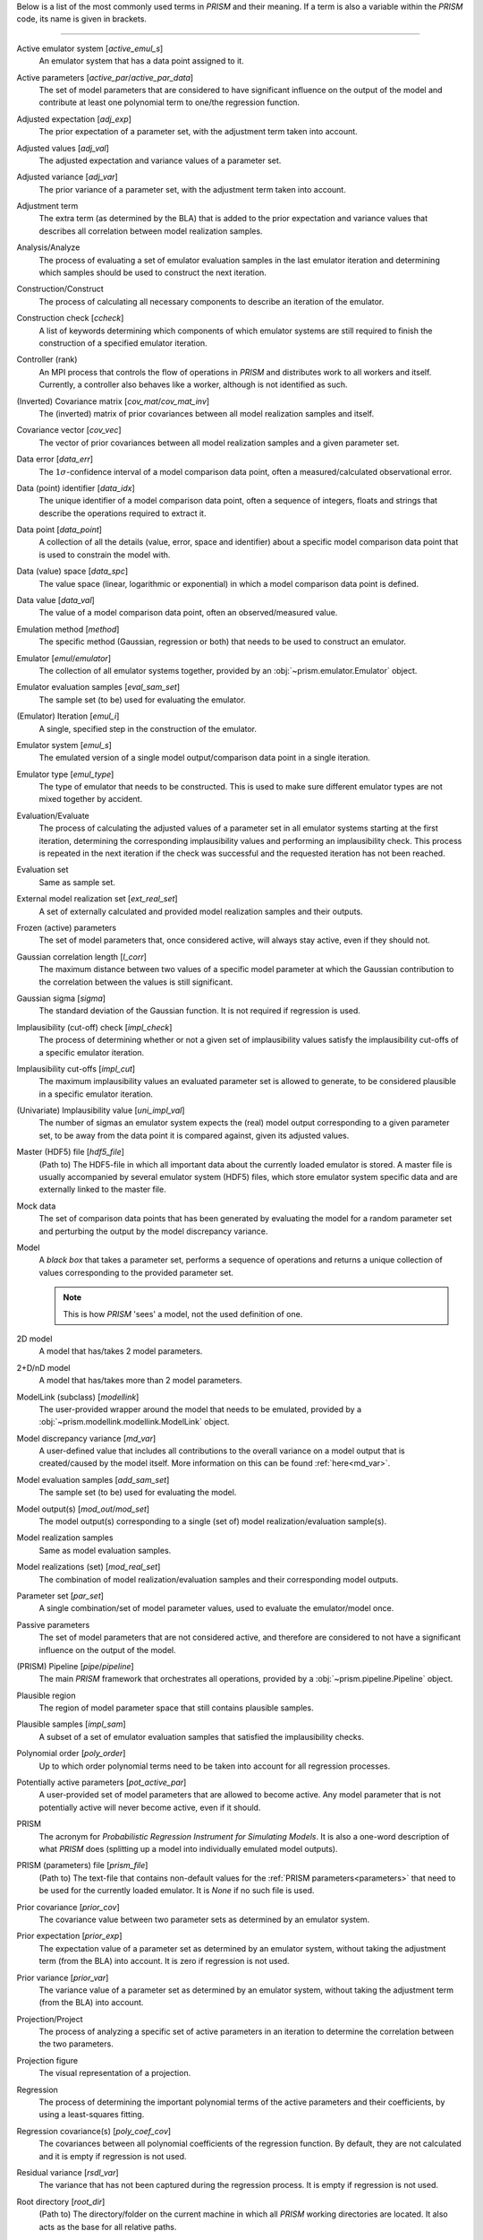 Below is a list of the most commonly used terms in *PRISM* and their meaning.
If a term is also a variable within the *PRISM* code, its name is given in brackets.

----

Active emulator system [`active_emul_s`]
	An emulator system that has a data point assigned to it.

Active parameters [`active_par`/`active_par_data`]
	The set of model parameters that are considered to have significant influence on the output of the model and contribute at least one polynomial term to one/the regression function.

Adjusted expectation [`adj_exp`]
	The prior expectation of a parameter set, with the adjustment term taken into account.

Adjusted values [`adj_val`]
	The adjusted expectation and variance values of a parameter set.

Adjusted variance [`adj_var`]
	The prior variance of a parameter set, with the adjustment term taken into account. 

Adjustment term
	The extra term (as determined by the BLA) that is added to the prior expectation and variance values that describes all correlation between model realization samples.

Analysis/Analyze
	The process of evaluating a set of emulator evaluation samples in the last emulator iteration and determining which samples should be used to construct the next iteration.

Construction/Construct
	The process of calculating all necessary components to describe an iteration of the emulator.

Construction check [`ccheck`]
	A list of keywords determining which components of which emulator systems are still required to finish the construction of a specified emulator iteration.

Controller (rank)
	An MPI process that controls the flow of operations in *PRISM* and distributes work to all workers and itself. Currently, a controller also behaves like a worker, although is not identified as such.

(Inverted) Covariance matrix [`cov_mat`/`cov_mat_inv`]
	The (inverted) matrix of prior covariances between all model realization samples and itself.

Covariance vector [`cov_vec`]
	The vector of prior covariances between all model realization samples and a given parameter set.

Data error [`data_err`]
	The :math:`1\sigma`-confidence interval of a model comparison data point, often a measured/calculated observational error.

Data (point) identifier [`data_idx`]
	The unique identifier of a model comparison data point, often a sequence of integers, floats and strings that describe the operations required to extract it.

Data point [`data_point`]
	A collection of all the details (value, error, space and identifier) about a specific model comparison data point that is used to constrain the model with.

Data (value) space [`data_spc`]
	The value space (linear, logarithmic or exponential) in which a model comparison data point is defined.

Data value [`data_val`]
	The value of a model comparison data point, often an observed/measured value.

Emulation method [`method`]
	The specific method (Gaussian, regression or both) that needs to be used to construct an emulator.

Emulator [`emul`/`emulator`]
	The collection of all emulator systems together, provided by an :obj:`~prism.emulator.Emulator` object.

Emulator evaluation samples [`eval_sam_set`]
	The sample set (to be) used for evaluating the emulator.

(Emulator) Iteration [`emul_i`]
	A single, specified step in the construction of the emulator.

Emulator system [`emul_s`]
	The emulated version of a single model output/comparison data point in a single iteration.

Emulator type [`emul_type`]
	The type of emulator that needs to be constructed. This is used to make sure different emulator types are not mixed together by accident.

Evaluation/Evaluate
	The process of calculating the adjusted values of a parameter set in all emulator systems starting at the first iteration, determining the corresponding implausibility values and performing an implausibility check. This process is repeated in the next iteration if the check was successful and the requested iteration has not been reached.

Evaluation set
	Same as sample set.

External model realization set [`ext_real_set`]
	A set of externally calculated and provided model realization samples and their outputs.

Frozen (active) parameters
	The set of model parameters that, once considered active, will always stay active, even if they should not.

Gaussian correlation length [`l_corr`]
	The maximum distance between two values of a specific model parameter at which the Gaussian contribution to the correlation between the values is still significant.

Gaussian sigma [`sigma`]
	The standard deviation of the Gaussian function. It is not required if regression is used.

Implausibility (cut-off) check [`impl_check`]
	The process of determining whether or not a given set of implausibility values satisfy the implausibility cut-offs of a specific emulator iteration.

Implausibility cut-offs [`impl_cut`]
	The maximum implausibility values an evaluated parameter set is allowed to generate, to be considered plausible in a specific emulator iteration.

(Univariate) Implausibility value [`uni_impl_val`]
	The number of sigmas an emulator system expects the (real) model output corresponding to a given parameter set, to be away from the data point it is compared against, given its adjusted values.

Master (HDF5) file [`hdf5_file`]
	(Path to) The HDF5-file in which all important data about the currently loaded emulator is stored. A master file is usually accompanied by several emulator system (HDF5) files, which store emulator system specific data and are externally linked to the master file.

Mock data
	The set of comparison data points that has been generated by evaluating the model for a random parameter set and perturbing the output by the model discrepancy variance.

Model
	A `black box` that takes a parameter set, performs a sequence of operations and returns a unique collection of values corresponding to the provided parameter set.

	.. note::
	   This is how *PRISM* 'sees' a model, not the used definition of one.

2D model
	A model that has/takes 2 model parameters.

2+D/nD model
	A model that has/takes more than 2 model parameters.

ModelLink (subclass) [`modellink`]
	The user-provided wrapper around the model that needs to be emulated, provided by a :obj:`~prism.modellink.modellink.ModelLink` object.

Model discrepancy variance [`md_var`]
	A user-defined value that includes all contributions to the overall variance on a model output that is created/caused by the model itself. More information on this can be found :ref:`here<md_var>`.

Model evaluation samples [`add_sam_set`]
	The sample set (to be) used for evaluating the model.

Model output(s) [`mod_out`/`mod_set`]
	The model output(s) corresponding to a single (set of) model realization/evaluation sample(s).

Model realization samples
	Same as model evaluation samples.

Model realizations (set) [`mod_real_set`]
	The combination of model realization/evaluation samples and their corresponding model outputs.

Parameter set [`par_set`]
	A single combination/set of model parameter values, used to evaluate the emulator/model once.

Passive parameters
	The set of model parameters that are not considered active, and therefore are considered to not have a significant influence on the output of the model.

(PRISM) Pipeline [`pipe`/`pipeline`]
	The main *PRISM* framework that orchestrates all operations, provided by a :obj:`~prism.pipeline.Pipeline` object.

Plausible region
	The region of model parameter space that still contains plausible samples.	

Plausible samples [`impl_sam`]
	A subset of a set of emulator evaluation samples that satisfied the implausibility checks.

Polynomial order [`poly_order`]
	Up to which order polynomial terms need to be taken into account for all regression processes.

Potentially active parameters [`pot_active_par`]
	A user-provided set of model parameters that are allowed to become active. Any model parameter that is not potentially active will never become active, even if it should.

PRISM
	The acronym for *Probabilistic Regression Instrument for Simulating Models*. It is also a one-word description of what *PRISM* does (splitting up a model into individually emulated model outputs).

PRISM (parameters) file [`prism_file`]
	(Path to) The text-file that contains non-default values for the :ref:`PRISM parameters<parameters>` that need to be used for the currently loaded emulator. It is *None* if no such file is used.

Prior covariance [`prior_cov`]
	The covariance value between two parameter sets as determined by an emulator system.

Prior expectation [`prior_exp`]
	The expectation value of a parameter set as determined by an emulator system, without taking the adjustment term (from the BLA) into account. It is zero if regression is not used.

Prior variance [`prior_var`]
	The variance value of a parameter set as determined by an emulator system, without taking the adjustment term (from the BLA) into account.

Projection/Project
	The process of analyzing a specific set of active parameters in an iteration to determine the correlation between the two parameters.

Projection figure
	The visual representation of a projection.

Regression
	The process of determining the important polynomial terms of the active parameters and their coefficients, by using a least-squares fitting.

Regression covariance(s) [`poly_coef_cov`]
	The covariances between all polynomial coefficients of the regression function. By default, they are not calculated and it is empty if regression is not used.

Residual variance [`rsdl_var`]
	The variance that has not been captured during the regression process. It is empty if regression is not used.

Root directory [`root_dir`]
	(Path to) The directory/folder on the current machine in which all *PRISM* working directories are located. It also acts as the base for all relative paths.

Sample [`sam`]
	Same as a parameter set.

Sample set [`sam_set`]
	A set of samples.

Worker (rank)
	An MPI process that receives its calls/orders from a controller and performs the heavy-duty operations in *PRISM*.

Working directory [`working_dir`]
	(Path to) The directory/folder on the current machine in which the *PRISM* master file and logfile of the currently loaded emulator are stored.
